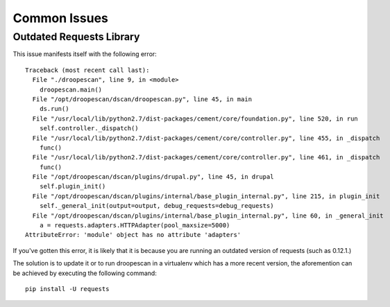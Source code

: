 Common Issues
=============

Outdated Requests Library
-------------------------

This issue manifests itself with the following error::

    Traceback (most recent call last):
      File "./droopescan", line 9, in <module>
        droopescan.main()
      File "/opt/droopescan/dscan/droopescan.py", line 45, in main
        ds.run()
      File "/usr/local/lib/python2.7/dist-packages/cement/core/foundation.py", line 520, in run
        self.controller._dispatch()
      File "/usr/local/lib/python2.7/dist-packages/cement/core/controller.py", line 455, in _dispatch
        func()
      File "/usr/local/lib/python2.7/dist-packages/cement/core/controller.py", line 461, in _dispatch
        func()
      File "/opt/droopescan/dscan/plugins/drupal.py", line 45, in drupal
        self.plugin_init()
      File "/opt/droopescan/dscan/plugins/internal/base_plugin_internal.py", line 215, in plugin_init
        self._general_init(output=output, debug_requests=debug_requests)
      File "/opt/droopescan/dscan/plugins/internal/base_plugin_internal.py", line 60, in _general_init
        a = requests.adapters.HTTPAdapter(pool_maxsize=5000)
    AttributeError: 'module' object has no attribute 'adapters'

If you've gotten this error, it is likely that it is because you are running an outdated version of requests (such as 0.12.1.)

The solution is to update it or to run droopescan in a virtualenv which has a more recent version, the aforemention can be achieved by executing the following command::

    pip install -U requests



